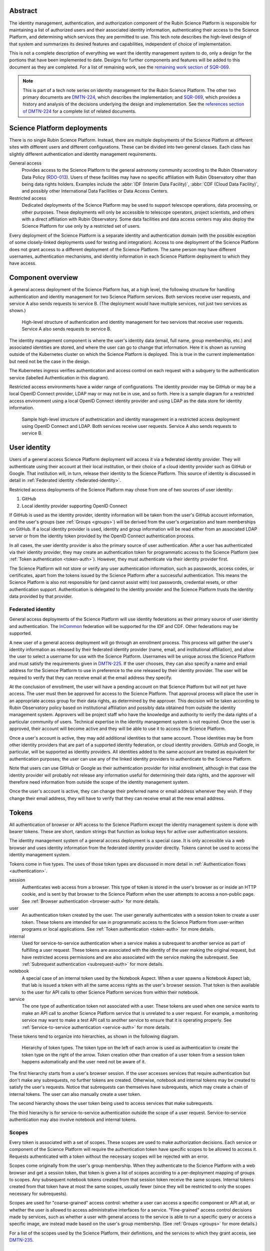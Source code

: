 Abstract
========

The identity management, authentication, and authorization component of the Rubin Science Platform is responsible for maintaining a list of authorized users and their associated identity information, authenticating their access to the Science Platform, and determining which services they are permitted to use.
This tech note describes the high-level design of that system and summarizes its desired features and capabilities, independent of choice of implementation.

This is not a complete description of everything we want the identity management system to do, only a design for the portions that have been implemented to date.
Designs for further components and features will be added to this document as they are completed.
For a list of remaining work, see the `remaining work section of SQR-069 <https://sqr-069.lsst.io/#remaining>`__.

.. note::

   This is part of a tech note series on identity management for the Rubin Science Platform.
   The other two primary documents are DMTN-224_, which describes the implementation; and SQR-069_, which provides a history and analysis of the decisions underlying the design and implementation.
   See the `references section of DMTN-224 <https://dmtn-224.lsst.io/#references>`__ for a complete list of related documents.

Science Platform deployments
============================

There is no single Rubin Science Platform.
Instead, there are multiple deployments of the Science Platform at different sites with different users and different configurations.
These can be divided into two general classes.
Each class has slightly different authentication and identity management requirements.

General access
    Provides access to the Science Platform to the general astronomy community according to the Rubin Observatory Data Policy (RDO-013_).
    Users of these facilities may have no specific affiliation with Rubin Observatory other than being data rights holders.
    Examples include the :abbr:`IDF (Interim Data Facility)`, :abbr:`CDF (Cloud Data Facility)`, and possibly other International Data Facilities or Data Access Centers.

Restricted access
    Dedicated deployments of the Science Platform may be used to support telescope operations, data processing, or other purposes.
    These deployments will only be accessible to telescope operators, project scientists, and others with a direct affiliation with Rubin Observatory.
    Some data facilities and data access centers may also deploy the Science Platform for use only by a restricted set of users.

Every deployment of the Science Platform is a separate identity and authentication domain (with the possible exception of some closely-linked deployments used for testing and integration).
Access to one deployment of the Science Platform does not grant access to a different deployment of the Science Platform.
The same person may have different usernames, authentication mechanisms, and identity information in each Science Platform deployment to which they have access.

Component overview
==================

A general access deployment of the Science Platform has, at a high level, the following structure for handling authentication and identity management for two Science Platform services.
Both services receive user requests, and service A also sends requests to service B.
(The deployment would have multiple services, not just two services as shown.)

.. figure:: /_static/general-access.png
   :name: General access deployment architecture

   High-level structure of authentication and identity management for two services that receive user requests.
   Service A also sends requests to service B.

The identity management component is where the user's identity data (email, full name, group membership, etc.) and associated identities are stored, and where the user can go to change that information.
Here it is shown as running outside of the Kubernetes cluster on which the Science Platform is deployed.
This is true in the current implementation but need not be the case in the design.

The Kubernetes ingress verifies authentication and access control on each request with a subquery to the authentication service (labelled Authentication in this diagram).

Restricted access environments have a wider range of configurations.
The identity provider may be GitHub or may be a local OpenID Connect provider, LDAP may or may not be in use, and so forth.
Here is a sample diagram for a restricted access environment using a local OpenID Connect identity provider and using LDAP as the data store for identity information.

.. figure:: /_static/restricted-access.png
   :name: Sample restricted access deployment architecture

   Sample high-level structure of authetnication and identity management in a restricted access deployment using OpenID Connect and LDAP.
   Both services receive user requests.
   Service A also sends requests to service B.

User identity
=============

Users of a general access Science Platform deployment will access it via a federated identity provider.
They will authenticate using their account at their local institution, or their choice of a cloud identity provider such as GitHub or Google.
That institution will, in turn, release their identity to the Science Platform.
This source of identity is discussed in detail in :ref:`Federated identity <federated-identity>`.

Restricted access deployments of the Science Platform may chose from one of two sources of user identity:

#. GitHub
#. Local identity provider supporting OpenID Connect

If GitHub is used as the identity provider, identity information will be taken from the user's GitHub account information, and the user's groups (see :ref:`Groups <groups>`) will be derived from the user's organization and team memberships on GitHub.
If a local identity provider is used, identity and group information will be read either from an associated LDAP server or from the identity token provided by the OpenID Connect authentication process.

In all cases, the user identity provider is also the primary source of user authentication.
After a user has authenticated via their identity provider, they may create an authentication token for programmatic access to the Science Platform (see :ref:`Token authentication <token-auth>`).
However, they must authenticate via their identity provider first.

The Science Platform will not store or verify any user authentication information, such as passwords, access codes, or certificates, apart from the tokens issued by the Science Platform after a successful authentication.
This means the Science Platform is also not responsible for (and cannot assist with) lost passwords, credential resets, or other authentication support.
Authentication is delegated to the identity provider and the Science Platform trusts the identity data provided by that provider.

.. _federated-identity:

Federated identity
------------------

General access deployments of the Science Platform will use identity federations as their primary source of user identity and authentication.
The InCommon_ federation will be supported for the IDF and CDF.
Other federations may be supported.

.. _InCommon: https://incommon.org/

A new user of a general access deployment will go through an enrollment process.
This process will gather the user's identity information as released by their federated identity provider (name, email, and institutional affiliation), and allow the user to select a username for use with the Science Platform.
Usernames will be unique across the Science Platform and must satisfy the requirements given in DMTN-225_.
If the user chooses, they can also specify a name and email address for the Science Platform to use in preference to the one released by their identity provider.
The user will be required to verify that they can receive email at the email address they specify.

At the conclusion of enrollment, the user will have a pending account on that Science Platform but will not yet have access.
The user must then be approved for access to the Science Platform.
That approval process will place the user in an appropriate access group for their data rights, as determined by the approver.
This decision will be taken according to Rubin Observatory policy based on institutional affiliation and possibly data obtained from outside the identity management system.
Approvers will be project staff who have the knowledge and authority to verify the data rights of a particular community of users.
Technical expertise in the identity management system is not required.
Once the user is approved, their account will become active and they will be able to use it to access the Science Platform.

Once a user's account is active, they may add additional identities to that same account.
Those identities may be from other identity providers that are part of a supported identity federation, or cloud identity providers.
GitHub and Google, in particular, will be supported as identity providers.
All identities added to the same account are treated as equivalent for authentication purposes; the user can use any of the linked identity providers to authenticate to the Science Platform.

Note that users can use GitHub or Google as their authentication provider for initial enrollment, although in that case the identity provider will probably not release any information useful for determining their data rights, and the approver will therefore need information from outside the scope of the identity management system.

Once the user's account is active, they can change their preferred name or email address whenever they wish.
If they change their email address, they will have to verify that they can receive email at the new email address.

.. _tokens:

Tokens
======

All authentication of browser or API access to the Science Platform except the identity management system is done with bearer tokens.
These are short, random strings that function as lookup keys for active user authentication sessions.

The identity management system of a general access deployment is a special case.
It is only accessible via a web browser and uses identity information from the federated identity provider directly.
Tokens cannot be used to access the identity management system.

Tokens come in five types.
The uses of those token types are discussed in more detail in :ref:`Authentication flows <authentication>`.

session
    Authenticates web access from a browser.
    This type of token is stored in the user's browser as or inside an HTTP cookie, and is sent by that browser to the Science Platform when the user attempts to access a non-public page.
    See :ref:`Browser authentication <browser-auth>` for more details.

user
    An authentication token created by the user.
    The user generally authenticates with a session token to create a user token.
    These tokens are intended for use in programmatic access to the Science Platform from user-written programs or local applications.
    See :ref:`Token authentication <token-auth>` for more details.

internal
    Used for service-to-service authentication when a service makes a subrequest to another service as part of fulfilling a user request.
    These tokens are associated with the identity of the user making the original request, but have restricted access permissions and are also associated with the service making the subrequest.
    See :ref:`Subrequest authentication <subrequest-auth>` for more details.

notebook
    A special case of an internal token used by the Notebook Aspect.
    When a user spawns a Notebook Aspect lab, that lab is issued a token with all the same access rights as the user's browser session.
    That token is then available to the user for API calls to other Science Platform services from within their notebook.

service
    The one type of authentication token not associated with a user.
    These tokens are used when one service wants to make an API call to another Science Platform service that is unrelated to a user request.
    For example, a monitoring service may want to make a test API call to another service to ensure that it is operating properly.
    See :ref:`Service-to-service authentication <service-auth>` for more details.

These tokens tend to organize into hierarchies, as shown in the following diagram.

.. figure:: /_static/tokens.svg
   :name: Token type hierarchy

   Hierarchy of token types.
   The token type on the left of each arrow is used as authentication to create the token type on the right of the arrow.
   Token creation other than creation of a user token from a session token happens automatically and the user need not be aware of it.

The first hierarchy starts from a user's browser session.
If the user accesses services that require authentication but don't make any subrequests, no further tokens are created.
Otherwise, notebook and internal tokens may be created to satisfy the user's requests.
Notice that subrequests can themselves have subrequests, which may create a chain of internal tokens.
The user can also manually create a user token.

The second hierarchy shows the user token being used to access services that make subrequests.

The third hierarchy is for service-to-service authentication outside the scope of a user request.
Service-to-service authentication may also involve notebook and internal tokens.

.. _scopes:

Scopes
------

Every token is associated with a set of scopes.
These scopes are used to make authorization decisions.
Each service or component of the Science Platform will require the authentication token have specific scopes to be allowed to access it.
Requests authenticated with a token without the necessary scopes will be rejected with an error.

Scopes come originally from the user's group membership.
When they authenticate to the Science Platform with a web browser and get a session token, that token is given a list of scopes according to a per-deployment mapping of groups to scopes.
Any subsequent notebook tokens created from that session token receive the same scopes.
Internal tokens created from that token have at most the same scopes, usually fewer (since they will be restricted to only the scopes necessary for subrequests).

Scopes are used for "coarse-grained" access control: whether a user can access a specific component or API at all, or whether the user is allowed to access administrative interfaces for a service.
"Fine-grained" access control decisions made by services, such as whether a user with general access to the service is able to run a specific query or access a specific image, are instead made based on the user's group membership.
(See :ref:`Groups <groups>` for more details.)

For a list of the scopes used by the Science Platform, their definitions, and the services to which they grant access, see DMTN-235_.

Child tokens
------------

Notebook and internal tokens are created from another token and are called "child tokens."
The token from which they are created is called a "parent token."

Child tokens inherit their lifetime and scopes from their parent token, in a possibly restricted way.
The child token will never have more scopes or a longer lifetime than the parent token, but may have fewer scopes or a shorter lifetime.

When a token is revoked, all child tokens of that token are also immediately revoked.
This happens when the user logs out in their web browser (revoking the session token and all child tokens of the session token), or when the user deletes a previously-created user token (revoking all child tokens of that user token).

Although the user authenticates with a session token in order to create a user token, user tokens are not child tokens of the session token and have an independent lifetime.
As discussed in :ref:`Token authentication <token-auth>`, user tokens may have a longer lifetime than the session token used to create them.

.. _authentication:

Authentication flows
====================

So far as possible, authentication and access control for Science Platform services will be handled by a separate authentication service interposed between the user request and the service backend.
Service backends need only be aware of information exposed by the authentication service, not the precise mechanism the user used to authenticate.

The Science Platform requires Kubernetes, which handles this type of interposition via ``Ingress`` resources.
If the authentication service rejects the request at the ingress, it is never passed to the backend service.

One implication of this is that all access to services in the Science Platform, including access to services from the Notebook Aspect and service-to-service access, must go through the ingress.
This is not the default in Kubernetes; by default, applications running within the same Kubernetes cluster can access the ``Service`` or even ``Pod`` of another service directly without using the ingress.
Correct use of the authentication service therefore requires blocking non-ingress access to other services via, for example, a Kubernetes ``NetworkPolicy``.

Use cases
---------

Here are some typical authentication use cases.
This is a sampling of typical uses, not a comprehensive list of possibilities.

- User authenticates using an identity provider and obtains a session token.

- User accesses a service using a web browser.
  The scopes of the user's session token are checked to ensure the user has the required scope to access that service.

- User spawns a notebook via the Notebook Aspect.
  The notebook spawner requests a delegated notebook token.
  A new notebook token is created as a subtoken of the session token and made available to the notebook spawner.
  The notebook spawner arranges to make that token available to the spawned notebook server.

- User makes a request via a web interface that requires talking to another backend service.
  The web service requests an internal token with appropriate scope in its ingress configuration.
  The web service receives that token from the request and uses it to make requests on behalf of the user.
  This may repeat recursively if that backend service needs to make requests to another service.

- User makes a request via an API from their notebook server.
  The notebook token is used for this request.

- User makes a request via an API from the notebook server that requires making subrequests on the user's behalf.
  This follows the same pattern as the equivalent case with a web UI: the backend service requests a subtoken and uses it.

- User goes to the token management page and creates a user token.
  The user chooses the scopes to grant that token (from the scopes the user's session token has), its name, and when it will expire.
  This user token is created as a new token, not as a subtoken of the session token, but inherits information from the session token.
  User stores that token locally on their laptop and uses it to make a request to an API service.
  The token is checked to ensure that it has the appropriate scope for access to that service.

- User makes an API call with their user token that requires making subrequests to other services.
  This proceeds as with web UIs and notebook API calls.

- A service requests a token for itself, unrelated to any user request.
  That token is created and provided to the service.
  The service then uses that token to make API calls to other services within the same Science Platform deployment.

- A service uses a service token with ``admin:token`` scope to create a new ``user`` token for an arbitrary user.
  The service can then use that token to authenticate as a user to other services.
  This flow might be used by a load-testing or monitoring application.

.. _browser-auth:

Browser authentication
----------------------

If a user goes to a Science Platform web page without currently being authenticated, they will be sent to a login provider to authenticate.
For general access deployments, this will be a federated login provider that will allow them to choose their federated identity provider (or will remember their previous selection if desired and automatically send them there).
For restricted access deployments, this will be whatever the source of authentication is configured to be, either GitHub or an OpenID Connect provider.

The Science Platform authentication system will perform an OpenID Connect or (for GitHub) OAuth 2.0 authentication with the login provider and use that to obtain the user's identity.
It will then obtain any other needed information about the user (numeric UID, group membership and numeric GIDs, full name, email address, etc.) following the rules for sources of user information defined in DMTN-225_.
From that information, a session token will be created with scopes based on the user's group membership.
That session token will be stored in the user's browser, restricted to that installation of the Science Platform.
Then, the user will be redirected back to the page they were attempting to visit, now with authentication.

As a special case, if the user is accessing the identity management system of a general access deployment of the Science Platform, no session token is created or used.
The OpenID Connect authentication is used directly to authenticate access to the identity management system.

The session token stored in the browser will expire periodically, forcing the user to reauthenticate, so that stolen browser credentials cannot be reused indefinitely and the user's scopes are recalculated based on their current group membership.
The user can also log out at any time, which revokes their session token, revokes any child tokens (notebook or internal, but not user) created from that session token, and forces reauthentication the next time they attempt to visit a page that requires authentication.

The user's cookie holding their session token should not be passed down to individual Science Platform applications in a way that would allow that application to impersonate the user to different applications.
This is not yet implemented, but is expected to be added to the design in the future by following the recommendations in DMTN-193_.

.. _token-auth:

Token authentication
--------------------

Users can create user tokens and manage them (modify their names, scopes, and expiration, delete them, and see their history) via a web UI provided by the Science Platform.
These tokens are specific to that deployment of the Science Platform.
User tokens are intended for non-browser access to the Science Platform, such as for API calls from programs, use in astronomy desktop applications, and so forth.

User tokens have a public component (used as a unique identifier for the token in the UI) and a secret component.
The full token including the secret component is shown only when the token is created and subsequently cannot be obtained again.

The user chooses a name for the user token when creating it.
This name must be unique across all non-deleted user tokens for that user, and is intended as an aid for the user to keep track of where the token is being used.

When the user creates a user token, they can choose which scopes to delegate to that token.
They can only delegate scopes that their current session token has.
The user may wish to only delegate a subset of scopes so that, for example, the user token cannot be used to create more user tokens or access more privileged APIs unrelated to the purpose for which the token is being created.

When the user creates a user token, they can set an expiration date for the token.
They can also set the token to never expire.

The metadata associated with a user token (full name, email address, numeric UID, group membership, and so forth) will be the same as the user who created it.

To authenticate with a user token, the user provides it in the ``Authoriztion`` header.
The preferred way of doing so is as an `RFC 6750`_ bearer token.
However, some astronomy applications may only support HTTP Basic Authentication (`RFC 7617`_), so it is supported as an alternative to the bearer token protocol.
When Basic Authentication is used, either the username or the password should be the token, and the other field should be set to ``x-oauth-basic``.

.. _RFC 6750: https://datatracker.ietf.org/doc/html/rfc6750
.. _RFC 7617: https://datatracker.ietf.org/doc/html/rfc7617

User tokens cannot be used to access the identity management system to attach new federated identities, change the user's email address, change group memberships, or make any similar changes.
They may only be used to access Science Platform services.

.. _subrequest-auth:

Subrequest authentication
-------------------------

In some cases, a Science Platform service will need to perform further requests on behalf of a user in order to satisfy a request.
For example, the Portal Aspect will need to make TAP queries on the user's behalf.

Each of these requests should be authenticated and authorized as the user, so that the underlying services do not need to perform separate authorization checks.
Instead, the same authentication service that is interposed for user requests should also be interposed to perform access control for each subrequest.
This, in turn, implies that services should be able to obtain tokens that they can use to make subrequests.

These tokens, however, should not be the same as the token that the user used to authenticate the initial request, since that token will often have all the scopes that a user has and would be able to perform far more actions than the service should be able to perform on behalf of the user.
For example, the Portal Aspect should not be able to create a notebook as the user in the Notebook Aspect.
The user's original token (session or user) may also have a long expiration time or may not expire at all, whereas the service only needs a token for long enough to satisfy the user's request.

Services therefore have a mechanism to request delegated tokens.
These come in two types: internal tokens and notebook tokens.

If a server is so configured, the authentication system will issue a new internal or notebook token for that service (or reuse an existing one if appropriate).
For internal tokens, this will be limited in scope to only the permissions that service needs and with an expiration time set.
The service will receive this new token as part of the request, in an HTTP header, and can then use the token to make subsequent subrequests required to respond to the user's request.

As a special case, the Notebook Aspect of the Science Platform is intended as a general-purpose computing platform for the user and should have all of the same access that the user themselves have.
The Notebook Aspect (and only it) will therefore get a notebook token rather than an internal token.
This is a special case of an internal token that has all of the same scopes as the user's original session token, and is associated with the user's notebook server.
It may have a lifetime limited to the lifetim of the user's notebook server.

``Authorization`` headers used for token authentication should be (but are not yet) filtered out of the request so that they are not passed down to the underlying Science Platform service.
Otherwise, a service could recover the user's original token from the HTTP headers of the request.

.. _service-auth:

Service-to-service authentication
---------------------------------

In some cases, services may need to access other Science Platform services on their own behalf, unrelated to a user request.
For example, a monitoring system may need to make periodic requests to authenticated APIs of Science Platform services to ensure that they are running and correctly responding to requests.

These requests will be authorized in the same way as subrequests discussed above, by interposing the same authentication system used for user requests.
They are authenticated with service tokens, which are issued only to services and are never used by users.
Services can ask for service tokens by creating a custom Kubernetes resource specifying the properties of the service token, including the identity of the service and the scopes it requires.
The authentication service will then provide that service token as a Kubernetes ``Secret`` resource associated with the request in the custom resource, and thereby make it available to the service pods through the normal Kubernetes mechanisms for injecting secrets into pods.
The authentication service will also automatically refresh the service token to ensure that it does not expire.

As specified in DMTN-225_, the usernames associated with all such tokens must begin with ``bot-``.

OpenID Connect authentication
-----------------------------

Some Science Platform deployments run third-party services (Chronograf_, for example) that themselves want to do OpenID Connect authentication of the user.
To support those services, the authentication service of the Science Platform is also an OpenID Connect provider.
Such services can then point to the authentication service as the authentication provider, and those authentications will use the same source of identity as other authentications to the Science Platform.
(This authentication is independent of any use of OpenID Connect by the authentication service to a federated or local identity provider external to the Science Platform, although the two authentications will be chained together when needed.)

.. _Chronograf: https://www.influxdata.com/time-series-platform/chronograf/

At present, OpenID Connect authentication used in this fashion does not do any access control.
All users with any access to that Science Platform deployment will be able to complete the OpenID Connect authentication.
The protected service must do any necessary access control itself.

The ID token returned by this OpenID Connect provider is a :abbr:`JWT (JSON Web Token)` (see `RFC 7519`_) that includes the user's username, full name (if available), and numeric UID (if available).
No other information is provided to the protected service.

.. _RFC 7519: https://datatracker.ietf.org/doc/html/rfc7519

Note that this ID token is not a token as defined by :ref:`Tokens <tokens>` and cannot be used to authenticate to any other Science Platform service.
It is an implementation detail of the OpenID Connect authentication process.

.. _groups:

Groups
======

As discussed in :ref:`Scopes <scopes>`, when a user authenticates to the Science Platform with a web browser, their group membershp is retrieved and they are granted scopes based on their group membership.
The group membership of the user is also provided to each service in an HTTP header, and is available via the :ref:`Token API <token-api>` on request from any service receiving a delegated token (see :ref:`Subrequest authentication <subrequest-auth>`).

The source of the user's group membership information varies by type of Science Platform deployment.

For restricted access deployments, group membership is taken from the user's GitHub teams, from an LDAP server configured as the source of identity information for that deployment, or from the token issued by an OpenID Connect authentication service.

For general access deployments, group membership is maintained in the identity management system.
Users will be added to appropriate access groups during enrollment by the approver.
Users may also create their own groups, and add and remove members from those groups as they see fit.
Collaborations using the Science Platform may also maintain groups of their members or affiliates.

In addition to those groups, in general access deployments, every user will also be a member of a group with the same name as their username.
That group will have only one member, the matching user.
This allows services that make access decisions based on groups to uniformly use group membership for all access decisions, without having to special-case access rules for individual users.
It also provides the user with a default group for services that use an underlying POSIX file system, such as the Notebook Aspect.
Restricted access deployments will generally also follow this convention, but they're not required to.

Access control decisions based on group membership must be made by individual services.
The authentication service only applies access restrictions based on scopes, and otherwise passes the group information to the service for it to do with as it sees fit.
In many cases, services will make subrequests on behalf of the user, and rely on access control by group membership to be imposed by lower-level services.

For further details about the sources of group information and their naming constraints, see DMTN-225_.

UIDs and GIDs
=============

Portions of the Science Platform, particularly the Notebook Aspect, will use an underlying POSIX file system.
Users therefore need numeric UIDs and GIDs to access those portions of the Science Platform, since those will be used for access control in the POSIX file system.

Every user is optionally assigned a numeric UID.
(The numeric UID may be required for access to some services.)
For restricted access deployments, that UID may come from an external source, such as GitHub, a local LDAP server, or an OpenID Connect ID token.
For general access deployments, user UIDs are assigned and recorded inside the identity management system.

Each group is similary optionally assigned a numeric GID.
In general access deployments, and by preference in restricted access deployments, the GID for the group with the same name as the user is the same as the UID.

For further details on UID and GID assignment, see DMTN-225_.

.. _token-api:

Token API
=========

All actions on tokens — issuing them, revoking them, modifying them, retrieving their associated data, retrieving their history, and so forth — may be done through a token REST API.
Authentication to that REST API is via either cookie or bearer token in an ``Authorization`` header, the same as any other Science Platform API.
The browser-based user interface for creating and manipulating user tokens described in :ref:`Token authentication <token-auth>` is implemented on top of that REST API.

Any user authenticated with a token having ``user:token`` scope (given to all session tokens by default, but often not delegated to user tokens) can list, create, revoke, modify, and see the history for their own tokens.
Anyone in possession of a token can get the data associated with that token (its scopes, expiration, and so forth) and the identity data for the user associated with that token (full name if known, email address, UID, group membership, and so forth) via the token API by authenticating with that token.
This can be used by services making or processing subrequests (see :ref:`Subrequest authentication <subrequest-auth>`).

Administrators with a token having ``admin:token`` scope can take all of those same actions on behalf of the user; can add, remove, or list administrators (whose session tokens receive the ``admin:token`` scope when they authenticate); can create new tokens on behalf of arbitrary users; and can do global queries on all tokens, token history, and any other data stored by the authentication service.
Administrators cannot get the secret portion of existing tokens without having possession of the token.

.. _remaining-work:

References
==========

DMTN-193_
    Discussion of web security for the Science Platform.
    This is primarily about implementation details, but the designs here for filtering some request headers and for using multiple domains for Science Platform services to limit the possible damage from credential leakage are relevant to the overall design.

DMTN-224_
    The implementation details of the Science Platform identity management system.

DMTN-225_
    Metadata gathered and stored for each user, including constraints such as valid username and group name patterns and UID and GID ranges.

DMTN-235_
    Lists and defines the scopes used by the Science Platform.

RDO-013_
    The Vera C. Rubin Observatory Data Policy, which defines who will have access to Rubin Observatory data.

SQR-044_
    Draft requirements for the identity management system.
    This is neither complete nor entirely up-to-date, but it provides useful context and elaboration for some of the items listed in :ref:`Remaining work <remaining-work>`.

SQR-069_
    History and analysis of the decisions made during design and implementation of the Science Platform identity management system.

.. _DMTN-193: https://dmtn-193.lsst.io/
.. _DMTN-224: https://dmtn-224.lsst.io/
.. _DMTN-225: https://dmtn-225.lsst.io/
.. _DMTN-235: https://dmtn-235.lsst.io/
.. _RDO-013: https://docushare.lsst.org/docushare/dsweb/Get/RDO-13/
.. _SQR-044: https://sqr-044.lsst.io/
.. _SQR-069: https://sqr-069.lsst.io/

The `references section of DMTN-224 <https://dmtn-224.lsst.io/#references>`__ has a more complete list of tech notes related to RSP identity management, including historical and implementation tech notes.
